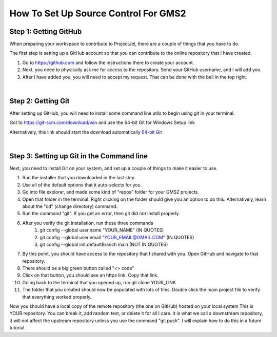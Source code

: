 =====================================
How To Set Up Source Control For GMS2
=====================================

Step 1: Getting GitHub
----------------------

When preparing your workspace to contribute to ProjectJel, there are a couple of things that you have to do.

The first step is setting up a GitHub account so that you can contribute to the online repository that I have created.

1. Go to https://github.com and follow the instructions there to create your account.
2. Next, you need to physically ask me for access to the repository. Send your GitHub username, and I will add you.
3. After I have added you, you will need to accept my request. That can be done with the bell in the top right.

|

Step 2: Getting Git
-------------------

After setting up GitHub, you will need to install some command line utils to begin using git in your terminal.

Got to https://git-scm.com/download/win and use the 64-bit Git for Windows Setup link

Alternatively, this link should start the download automatically `64-bit Git <https://github.com/git-for-windows/git/releases/download/v2.39.0.windows.2/Git-2.39.0.2-64-bit.exe>`_ 

|

Step 3: Setting up Git in the Command line
------------------------------------------

Next, you need to install Git on your system, and set up a couple of things to make it easier to use.

1. Run the installer that you downloaded in the last step.
2. Use all of the default options that it auto-selects for you.
3. Go into file explorer, and made some kind of "repos" folder for your GMS2 projects.
4. Open that folder in the terminal. Right clicking on the folder should give you an option to do this. Alternatively, learn about the "cd" (change directory) command.
5. Run the command "git". If you get an error, then git did not install properly.
6. After you verify the git installation, run these three commands
    1. git config --global user.name "YOUR_NAME" (IN QUOTES)
    2. git config --global user.email "YOUR_EMAIL@GMAIL.COM" (IN QUOTES)
    3. git config --global init.defaultBranch main (NOT IN QUOTES)
7. By this point, you should have access to the repository that I shared with you. Open GitHub and navigate to that repository.
8. There should be a big green button called "<> code"
9.  Click on that button, you should see an https link. Copy that link.
10. Going back to the terminal that you opened up, run git clone YOUR_LINK
11. The folder that you created should now be populated with lots of files. Double click the main project file to verify that everything worked properly.

Now you should have a local copy of the remote repository (the one on GitHub) hosted on your local system
This is YOUR repository. You can break it, add random text, or delete it for all I care.
It is what we call a downstream repository, it will not affect the upstream repository unless you use the command "git push".
I will explain how to do this in a future tutorial.
